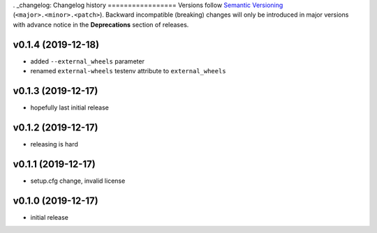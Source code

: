. _changelog:
Changelog history
=================
Versions follow `Semantic Versioning <https://semver.org/>`_ (``<major>.<minor>.<patch>``).
Backward incompatible (breaking) changes will only be introduced in major versions
with advance notice in the **Deprecations** section of releases.

v0.1.4 (2019-12-18)
-------------------

- added ``--external_wheels`` parameter
- renamed ``external-wheels`` testenv attribute to ``external_wheels``

v0.1.3 (2019-12-17)
--------------------

- hopefully last initial release

v0.1.2 (2019-12-17)
--------------------

- releasing is hard


v0.1.1 (2019-12-17)
--------------------

- setup.cfg change, invalid license


v0.1.0 (2019-12-17)
--------------------

- initial release
